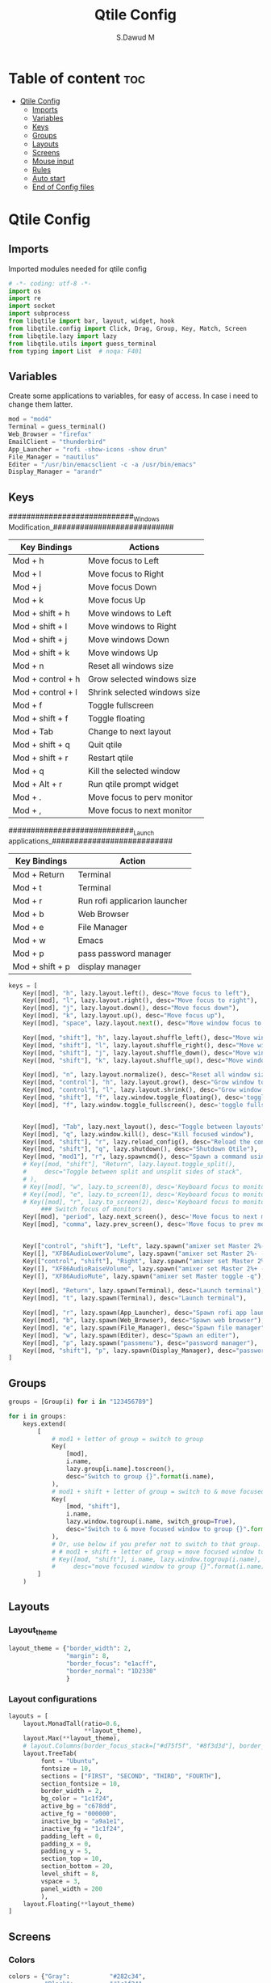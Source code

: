#+title: Qtile Config
#+AUTHOR: S.Dawud M
#+PROPERTY: header-args :tangle config.py
#+auto_tangle: t
#+STARTUP: showeverything

* Table of content :toc:
- [[#qtile-config][Qtile Config]]
  - [[#imports][Imports]]
  - [[#variables][Variables]]
  - [[#keys][Keys]]
  - [[#groups][Groups]]
  - [[#layouts][Layouts]]
  - [[#screens][Screens]]
  - [[#mouse-input][Mouse input]]
  - [[#rules][Rules]]
  -   [[#auto-start][Auto start]]
  - [[#end-of-config-files][End of Config files]]

* Qtile Config
** Imports
Imported modules needed for qtile config

#+BEGIN_SRC python
# -*- coding: utf-8 -*-
import os
import re
import socket
import subprocess
from libqtile import bar, layout, widget, hook
from libqtile.config import Click, Drag, Group, Key, Match, Screen
from libqtile.lazy import lazy
from libqtile.utils import guess_terminal
from typing import List  # noqa: F401

#+END_SRC
** Variables
Create some applications to variables, for easy of access. In case i need to change them latter.
#+BEGIN_SRC python :tangle config.py
mod = "mod4"
Terminal = guess_terminal()
Web_Browser = "firefox"
EmailClient = "thunderbird"
App_Launcher = "rofi -show-icons -show drun"
File_Manager = "nautilus"
Editer = "/usr/bin/emacsclient -c -a /usr/bin/emacs"
Display_Manager = "arandr"

#+END_SRC
** Keys
############################_Windows Modification_###########################

| Key Bindings      | Actions                      |
|-------------------+------------------------------|
| Mod + h           | Move focus to Left           |
| Mod + l           | Move focus to Right          |
| Mod + j           | Move focus Down              |
| Mod + k           | Move focus Up                |
| Mod + shift + h   | Move windows to Left         |
| Mod + shift + l   | Move windows to Right        |
| Mod + shift + j   | Move windows Down            |
| Mod + shift + k   | Move windows Up              |
| Mod + n           | Reset all windows size       |
| Mod + control + h | Grow selected windows size   |
| Mod + control + l | Shrink selected windows size |
| Mod + f           | Toggle fullscreen            |
| Mod + shift + f   | Toggle floating              |
| Mod + Tab         | Change to next layout        |
| Mod + shift + q   | Quit qtile                   |
| Mod + shift + r   | Restart qtile                |
| Mod + q           | Kill the selected window     |
| Mod + Alt + r     | Run qtile prompt widget      |
| Mod + .           | Move focus to perv monitor   |
| Mod + ,           | Move focus to next monitor   |

############################_Launch applications_###########################

| Key Bindings    | Action                        |
|-----------------+-------------------------------|
| Mod + Return    | Terminal                      |
| Mod + t         | Terminal                      |
| Mod + r         | Run rofi applicarion launcher |
| Mod + b         | Web Browser                   |
| Mod + e         | File Manager                  |
| Mod + w         | Emacs                         |
| Mod + p         | pass password manager         |
| Mod + shift + p | display manager               |

#+BEGIN_SRC python :tangle config.py
keys = [
    Key([mod], "h", lazy.layout.left(), desc="Move focus to left"),
    Key([mod], "l", lazy.layout.right(), desc="Move focus to right"),
    Key([mod], "j", lazy.layout.down(), desc="Move focus down"),
    Key([mod], "k", lazy.layout.up(), desc="Move focus up"),
    Key([mod], "space", lazy.layout.next(), desc="Move window focus to other window"),

    Key([mod, "shift"], "h", lazy.layout.shuffle_left(), desc="Move window to the left"),
    Key([mod, "shift"], "l", lazy.layout.shuffle_right(), desc="Move window to the right"),
    Key([mod, "shift"], "j", lazy.layout.shuffle_down(), desc="Move window down"),
    Key([mod, "shift"], "k", lazy.layout.shuffle_up(), desc="Move window up"),

    Key([mod], "n", lazy.layout.normalize(), desc="Reset all window sizes"),
    Key([mod, "control"], "h", lazy.layout.grow(), desc="Grow window to the left"),
    Key([mod, "control"], "l", lazy.layout.shrink(), desc="Grow window to the left"),
    Key([mod, "shift"], "f", lazy.window.toggle_floating(), desc='toggle floating'),
    Key([mod], "f", lazy.window.toggle_fullscreen(), desc='toggle fullscreen'),


    Key([mod], "Tab", lazy.next_layout(), desc="Toggle between layouts"),
    Key([mod], "q", lazy.window.kill(), desc="Kill focused window"),
    Key([mod, "shift"], "r", lazy.reload_config(), desc="Reload the config"),
    Key([mod, "shift"], "q", lazy.shutdown(), desc="Shutdown Qtile"),
    Key([mod, "mod1"], "r", lazy.spawncmd(), desc="Spawn a command using a prompt widget"),
    # Key([mod, "shift"], "Return", lazy.layout.toggle_split(),
    #     desc="Toggle between split and unsplit sides of stack",
    # ),
    # Key([mod], "w", lazy.to_screen(0), desc='Keyboard focus to monitor 1'),
    # Key([mod], "e", lazy.to_screen(1), desc='Keyboard focus to monitor 2'),
    # Key([mod], "r", lazy.to_screen(2), desc='Keyboard focus to monitor 3'),
         ### Switch focus of monitors
    Key([mod], "period", lazy.next_screen(), desc='Move focus to next monitor'),
    Key([mod], "comma", lazy.prev_screen(), desc='Move focus to prev monitor'),


    Key(["control", "shift"], "Left", lazy.spawn("amixer set Master 2%- -q"), desc="dec audio volume"),
    Key([], "XF86AudioLowerVolume", lazy.spawn("amixer set Master 2%- -q"), desc="dec audio volume"),
    Key(["control", "shift"], "Right", lazy.spawn("amixer set Master 2%+ -q"), desc="inc audio volume"),
    Key([], "XF86AudioRaiseVolume", lazy.spawn("amixer set Master 2%+ -q"), desc="inc audio volume"),
    Key([], "XF86AudioMute", lazy.spawn("amixer set Master toggle -q"), desc="Toggle audio on & off"),

    Key([mod], "Return", lazy.spawn(Terminal), desc="Launch terminal"),
    Key([mod], "t", lazy.spawn(Terminal), desc="Launch terminal"),

    Key([mod], "r", lazy.spawn(App_Launcher), desc="Spawn rofi app launcher"),
    Key([mod], "b", lazy.spawn(Web_Browser), desc="Spawn web browser"),
    Key([mod], "e", lazy.spawn(File_Manager), desc="Spawn file manager"),
    Key([mod], "w", lazy.spawn(Editer), desc="Spawn an editer"),
    Key([mod], "p", lazy.spawn("passmenu"), desc="password manager"),
    Key([mod, "shift"], "p", lazy.spawn(Display_Manager), desc="password manager"),
]
#+END_SRC
** Groups
#+BEGIN_SRC python :tangle config.py
groups = [Group(i) for i in "123456789"]

for i in groups:
    keys.extend(
        [
            # mod1 + letter of group = switch to group
            Key(
                [mod],
                i.name,
                lazy.group[i.name].toscreen(),
                desc="Switch to group {}".format(i.name),
            ),
            # mod1 + shift + letter of group = switch to & move focused window to group
            Key(
                [mod, "shift"],
                i.name,
                lazy.window.togroup(i.name, switch_group=True),
                desc="Switch to & move focused window to group {}".format(i.name),
            ),
            # Or, use below if you prefer not to switch to that group.
            # # mod1 + shift + letter of group = move focused window to group
            # Key([mod, "shift"], i.name, lazy.window.togroup(i.name),
            #     desc="move focused window to group {}".format(i.name)),
        ]
    )

#+END_SRC

** Layouts
*** Layout_theme
#+BEGIN_SRC python :tangle config.py
layout_theme = {"border_width": 2,
                "margin": 8,
                "border_focus": "e1acff",
                "border_normal": "1D2330"
                }
#+END_SRC

*** Layout configurations
#+BEGIN_SRC python :tangle config.py
layouts = [
    layout.MonadTall(ratio=0.6,
                     **layout_theme),
    layout.Max(**layout_theme),
    # layout.Columns(border_focus_stack=["#d75f5f", "#8f3d3d"], border_width=4),
    layout.TreeTab(
         font = "Ubuntu",
         fontsize = 10,
         sections = ["FIRST", "SECOND", "THIRD", "FOURTH"],
         section_fontsize = 10,
         border_width = 2,
         bg_color = "1c1f24",
         active_bg = "c678dd",
         active_fg = "000000",
         inactive_bg = "a9a1e1",
         inactive_fg = "1c1f24",
         padding_left = 0,
         padding_x = 0,
         padding_y = 5,
         section_top = 10,
         section_bottom = 20,
         level_shift = 8,
         vspace = 3,
         panel_width = 200
         ),
    layout.Floating(**layout_theme)
]

#+END_SRC

** Screens
*** Colors
#+BEGIN_SRC python :tangle config.py
colors = {"Gray":           "#282c34",
          "Black":          "#1c1f24",
          "White_Smoke":    "#dfdfdf",
          "White":          "#ffffff",
          "Red":            "#ff0000",
          "Orange_Red":     "#ff6c6b",
          "Orange":         "#da8548",
          "Green_Light":    "#98be65",
          "Blue_Light":     "#46d9ff",
          "Blue":           "#51afef",
          "Steel_Blue":     "#4682b4",
          "Purple_Light":   "#a9a1e1",
          "Purple":         "#c678dd",
          }
#+END_SRC

colors = {"Black":         "#0c0c0d",
          "Gray":          "#282c34",
          "Dark_Red":      "#8C0102",
          "Red":           "#AE0505",
          "Light_Red":     "#E00506",
          "Blue_1":        "#1B788B",
          "Blue_2":        "#257D8D",
          "Blue_3":        "#208DA1",
          "Blue_Gray":     "#65959c",
          "Blue_Light":    "#91d5e0",
          }


*** prompt layout
#+BEGIN_SRC python
prompt = "{0}@{1}: ".format(os.environ["USER"], socket.gethostname())

#+END_SRC
*** Widget default configs
#+BEGIN_SRC python :tangle config.py
widget_defaults = dict(
    # font="sans",
    font = "Ubuntu Bold",
    fontsize=14,
    padding=3,
    background = colors["Gray"],
    foreground = colors["Blue_Light"],
)
extension_defaults = widget_defaults.copy()

#+END_SRC
*** Screen widget layout
#+BEGIN_SRC python :tangle config.py
screens = [
    Screen(
        top=bar.Bar(
            [
                widget.CurrentLayout(),
                widget.AGroupBox(
                    border = colors["Purple_Light"],
                    borderwidth = 2,
                    center_aligned = True,
                    margin = 3,
                ),
                widget.Prompt(),
                widget.WindowName(),
                widget.Chord(
                    chords_colors={
                        "launch": ("#ff0000", "#ffffff"),
                    },
                    name_transform=lambda name: name.upper(),
                ),
                # widget.Bluetooth(),
                # widget.TextBox(
                #     "\ue0b6",
                #     fontsize = 18,
                #     padding = 0,
                # ),
                widget.CheckUpdates(
                    colour_have_updates = colors["Red"],
                    colour_no_updates = colors["Black"],
                    distro = 'Arch_paru',
                    no_update_string = 'Up to date',
                    update_interval = 600,
                    background = colors["Blue_Light"],
                ),
                # widget.TextBox(
                #     "\ue0b8",
                #     padding = 8,
                    # fontsize = 18,
                    # background = colors["Blue_Light"],
                    # foreground = colors["Gray"],
                # ),
                widget.OpenWeather(
                    cityid = 136256,
                ),
                # widget.TextBox(
                #     "\ue0bc",
                    # fontsize = 18,
                #     padding = 8,
                # ),
                widget.KeyboardLayout(
                    configured_keyboards = ['us', 'ir'],
                    background = colors["Blue_Light"],
                    foreground = colors["Black"],
                ),
                widget.Clock(format="%Y-%m-%d %a %I:%M %p"),
                widget.Systray(),
            ],
            24,
            # border_width=[2, 0, 2, 0],  # Draw top and bottom borders
            # border_color=["ff00ff", "000000", "ff00ff", "000000"]  # Borders are magenta
        ),
        bottom=bar.Bar(
            [
                widget.GroupBox(
                    fontsize = 12,
                    active = colors["Red"],
                    block_highlight_text_color = colors["Purple_Light"],
                ),
                # widget.Spacer(),
                widget.TaskList(
                    highlight_method = 'block',
                ),
            ],
            24,
        ),
    ),
]

#+END_SRC
** Mouse input
#+BEGIN_SRC python :tangle config.py
mouse = [
    Drag([mod], "Button1", lazy.window.set_position_floating(), start=lazy.window.get_position()),
    Drag([mod], "Button3", lazy.window.set_size_floating(), start=lazy.window.get_size()),
    Click([mod], "Button2", lazy.window.bring_to_front()),
]

#+END_SRC
** Rules
#+BEGIN_SRC python :tangle config.py
dgroups_key_binder = None
dgroups_app_rules = []  # type: list
follow_mouse_focus = True
bring_front_click = False
cursor_warp = False
floating_layout = layout.Floating(
    float_rules=[
        # Run the utility of `xprop` to see the wm class and name of an X client.
        *layout.Floating.default_float_rules,
        Match(wm_class="confirmreset"),  # gitk
        Match(wm_class="makebranch"),  # gitk
        Match(wm_class="maketag"),  # gitk
        Match(wm_class="ssh-askpass"),  # ssh-askpass
        Match(title="branchdialog"),  # gitk
        Match(title="pinentry"),  # GPG key password entry
    ]
)
auto_fullscreen = True
focus_on_window_activation = "smart"
reconfigure_screens = True

#+END_SRC
**   Auto start
*** Auto start once
#+BEGIN_SRC python :tangle config.py

@hook.subscribe.startup_once
def start_once():
# def autostart():
    home = os.path.expanduser('~')
    subprocess.call([home + '/.local/Config_files/qtile/start_once.sh'])

#+END_SRC
*** Auto Start once script
#+BEGIN_SRC bash :tangle start_once.sh :shebang #!/bin/bash
/usr/bin/emacs --daemon &

$HOME/.screenlayout/res.sh &
# nitrogen --restore &
nm-applet &
pasystray &
picom --vsync --fade-in-step=0.4 --fade-out-step=0.4 --shadow --blur-background --daemon &

#+END_SRC
*** Auto start (repeat)
#+BEGIN_SRC python :tangle config.py
@hook.subscribe.startup
def autostart():
    home = os.path.expanduser('~')
    subprocess.call([home + '/.local/Config_files/qtile/autostart.sh'])


#+END_SRC
*** Auto start script (repeat)
#+BEGIN_SRC bash :tangle autostart.sh :shebang #!/bin/bash
### UNCOMMENT ONLY ONE OF THE FOLLOWING THREE OPTIONS! ###
# 1. Uncomment to restore last saved wallpaper
# xargs xwallpaper --stretch < ~/.cache/wall &
# 2. Uncomment to set a random wallpaper on login
# find /usr/share/backgrounds/elementary_wallpapers -type f | shuf -n 1 | xargs xwallpaper --stretch &
find $HOME/Pictures/wallpaper -type f | shuf -n 1 | xargs xwallpaper --stretch &
# 3. Uncomment to set wallpaper with nitrogen

#+END_SRC
** End of Config files
#+BEGIN_SRC python :tangle config.py

# If things like steam games want to auto-minimize themselves when losing
# focus, should we respect this or not?
auto_minimize = True

# When using the Wayland backend, this can be used to configure input devices.
wl_input_rules = None

# XXX: Gasp! We're lying here. In fact, nobody really uses or cares about this
# string besides java UI toolkits; you can see several discussions on the
# mailing lists, GitHub issues, and other WM documentation that suggest setting
# this string if your java app doesn't work correctly. We may as well just lie
# and say that we're a working one by default.
#
# We choose LG3D to maximize irony: it is a 3D non-reparenting WM written in
# java that happens to be on java's whitelist.
wmname = "LG3D"

#+END_SRC

